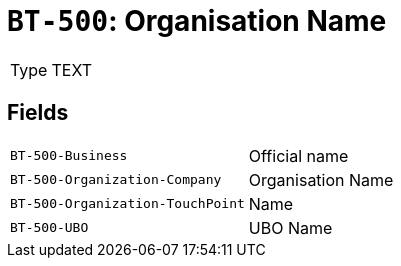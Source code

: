 = `BT-500`: Organisation Name
:navtitle: Business Terms

[horizontal]
Type:: TEXT

== Fields
[horizontal]
  `BT-500-Business`:: Official name
  `BT-500-Organization-Company`:: Organisation Name
  `BT-500-Organization-TouchPoint`:: Name
  `BT-500-UBO`:: UBO Name

